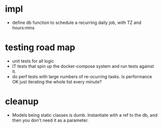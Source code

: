 * impl
- define db function to schedule a recurring daily job,
  with TZ and hours:mins

* testing road map
- unit tests for all logic
- IT tests that spin up the docker-compose system
  and run tests against it.
- do perf tests with large numbers of re-ocurring tasks.  Is performance OK just iterating the whole list every minute?

* cleanup
- Models being static classes is dumb.
  Instantiate with a ref to the db, and then you don't need it as a parameter.
